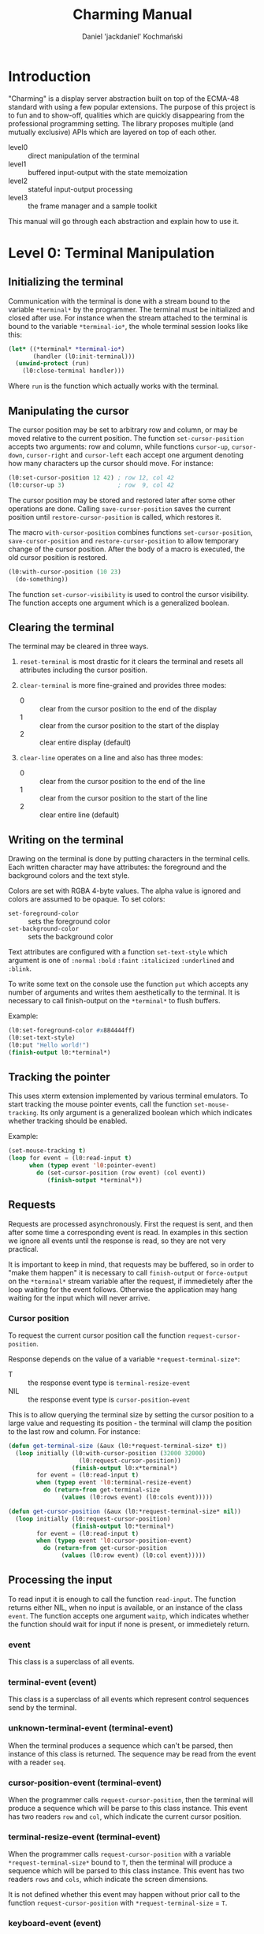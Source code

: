 #+title: Charming Manual
#+author: Daniel 'jackdaniel' Kochmański
#+email: daniel@turtleware.eu

* Introduction

"Charming" is a display server abstraction built on top of the ECMA-48
standard with using a few popular extensions. The purpose of this project is
to fun and to show-off, qualities which are quickly disappearing from the
professional programming setting. The library proposes multiple (and mutually
exclusive) APIs which are layered on top of each other.

- level0 :: direct manipulation of the terminal
- level1 :: buffered input-output with the state memoization
- level2 :: stateful input-output processing
- level3 :: the frame manager and a sample toolkit

This manual will go through each abstraction and explain how to use it.

* Level 0: Terminal Manipulation

** Initializing the terminal

Communication with the terminal is done with a stream bound to the variable
~*terminal*~ by the programmer. The terminal must be initialized and closed
after use. For instance when the stream attached to the terminal is bound to
the variable ~*terminal-io*~, the whole terminal session looks like this:

#+BEGIN_SRC lisp
  (let* ((*terminal* *terminal-io*)
         (handler (l0:init-terminal)))
    (unwind-protect (run)
      (l0:close-terminal handler)))
#+END_SRC

Where ~run~ is the function which actually works with the terminal.

** Manipulating the cursor

The cursor position may be set to arbitrary row and column, or may be moved
relative to the current position. The function ~set-cursor-position~ accepts
two arguments: row and column, while functions ~cursor-up~, ~cursor-down~,
~cursor-right~ and ~cursor-left~ each accept one argument denoting how many
characters up the cursor should move. For instance:

#+BEGIN_SRC lisp
  (l0:set-cursor-position 12 42) ; row 12, col 42
  (l0:cursor-up 3)               ; row  9, col 42
#+END_SRC

The cursor position may be stored and restored later after some other
operations are done. Calling ~save-cursor-position~ saves the current position
until ~restore-cursor-position~ is called, which restores it.

The macro ~with-cursor-position~ combines functions ~set-cursor-position~,
~save-cursor-position~ and ~restore-cursor-position~ to allow temporary change
of the cursor position. After the body of a macro is executed, the old cursor
position is restored.

#+BEGIN_SRC lisp
  (l0:with-cursor-position (10 23)
    (do-something))
#+END_SRC

The function ~set-cursor-visibility~ is used to control the cursor visibility.
The function accepts one argument which is a generalized boolean.

** Clearing the terminal

The terminal may be cleared in three ways.

1. ~reset-terminal~ is most drastic for it clears the terminal and resets all
   attributes including the cursor position.

2. ~clear-terminal~ is more fine-grained and provides three modes:
   - 0 :: clear from the cursor position to the end of the display
   - 1 :: clear from the cursor position to the start of the display
   - 2 :: clear entire display (default)

3. ~clear-line~ operates on a line and also has three modes:
   - 0 :: clear from the cursor position to the end of the line
   - 1 :: clear from the cursor position to the start of the line
   - 2 :: clear entire line (default)

** Writing on the terminal

Drawing on the terminal is done by putting characters in the terminal
cells. Each written character may have attributes: the foreground and the
background colors and the text style.

Colors are set with RGBA 4-byte values. The alpha value is ignored and colors
are assumed to be opaque. To set colors:

- ~set-foreground-color~ :: sets the foreground color
- ~set-background-color~ :: sets the background color

Text attributes are configured with a function ~set-text-style~ which argument
is one of ~:normal~ ~:bold~ ~:faint~ ~:italicized~ ~:underlined~ and ~:blink~.

To write some text on the console use the function ~put~ which accepts any
number of arguments and writes them aesthetically to the terminal. It is
necessary to call finish-output on the ~*terminal*~ to flush buffers.

Example:

#+BEGIN_SRC lisp
  (l0:set-foreground-color #x884444ff)
  (l0:set-text-style)
  (l0:put "Hello world!")
  (finish-output l0:*terminal*)
#+END_SRC

** Tracking the pointer

This uses xterm extension implemented by various terminal emulators. To start
tracking the mouse pointer events, call the function ~set-mouse-tracking~. Its
only argument is a generalized boolean which which indicates whether tracking
should be enabled.

Example:

#+BEGIN_SRC lisp
  (set-mouse-tracking t)
  (loop for event = (l0:read-input t)
        when (typep event 'l0:pointer-event)
          do (set-cursor-position (row event) (col event))
             (finish-output *terminal*))
#+END_SRC

** Requests

Requests are processed asynchronously. First the request is sent, and then
after some time a corresponding event is read. In examples in this section we
ignore all events until the response is read, so they are not very practical.

It is important to keep in mind, that requests may be buffered, so in order to
"make them happen" it is necessary to call ~finish-output~ or ~force-output~
on the ~*terminal*~ stream variable after the request, if immedietely after
the loop waiting for the event follows. Otherwise the application may hang
waiting for the input which will never arrive.

*** Cursor position

To request the current cursor position call the function
~request-cursor-position~.

Response depends on the value of a variable ~*request-terminal-size*~:
- T   :: the response event type is ~terminal-resize-event~
- NIL :: the response event type is ~cursor-position-event~

This is to allow querying the terminal size by setting the cursor position to
a large value and requesting its position - the terminal will clamp the
position to the last row and column. For instance:

#+BEGIN_SRC lisp
  (defun get-terminal-size (&aux (l0:*request-terminal-size* t))
    (loop initially (l0:with-cursor-position (32000 32000)
                      (l0:request-cursor-position))
                    (finish-output l0:x*terminal*)
          for event = (l0:read-input t)
          when (typep event 'l0:terminal-resize-event)
            do (return-from get-terminal-size
                 (values (l0:rows event) (l0:cols event)))))

  (defun get-cursor-position (&aux (l0:*request-terminal-size* nil))
    (loop initially (l0:request-cursor-position)
                    (finish-output l0:*terminal*)
          for event = (l0:read-input t)
          when (typep event 'l0:cursor-position-event)
            do (return-from get-cursor-position
                 (values (l0:row event) (l0:col event)))))
#+END_SRC

** Processing the input

To read input it is enough to call the function ~read-input~. The function
returns either NIL, when no input is available, or an instance of the class
~event~. The function accepts one argument ~waitp~, which indicates whether
the function should wait for input if none is present, or immedietely return.

*** event

This class is a superclass of all events.

*** terminal-event (event)

This class is a superclass of all events which represent control sequences
send by the terminal.

*** unknown-terminal-event (terminal-event)

When the terminal produces a sequence which can't be parsed, then instance of
this class is returned. The sequence may be read from the event with a reader
~seq~.

*** cursor-position-event (terminal-event)

When the programmer calls ~request-cursor-position~, then the terminal will
produce a sequence which will be parse to this class instance. This event has
two readers ~row~ and ~col~, which indicate the current cursor position.

*** terminal-resize-event (terminal-event)

When the programmer calls ~request-cursor-position~ with a variable
~*request-terminal-size*~ bound to ~T~, then the terminal will produce a
sequence which will be parsed to this class instance. This event has two
readers ~rows~ and ~cols~, which indicate the screen dimensions.

It is not defined whether this event may happen without prior call to the
function ~request-cursor-position~ with ~*request-terminal-size~ = ~T~.

*** keyboard-event (event)

Keyboard event represents a pressed key and modifiers being pressed at that
time. The event has three readers: ~key~ representing the pressed key, ~kch~
representing the pressed character or NIL if the key does not represent one
and ~mods~ representing pressed modifiers.

The event is accompanied with a predicate ~keyp~ which may be used to check
whether the keyboard event matches a key combination. For instance:

#+BEGIN_SRC lisp
  (keyp event :f1 :M :C) ; Ctrl + Meta + F1
  (keyp event :f1 :A :C) ; Ctrl + Alt + F1
  (keyp event #\S)       ; Shift + s
  (keyp event :f1 :s)    ; Shift + F1
#+END_SRC

The predicate may be used with other types of events in which case it will
return NIL.

The function ~set-alt-is-meta~ may be used to map the key Alt to Meta (that
is, when the reported modifier is Alt, the library will treat it as Meta). For
instance:

#+BEGIN_SRC lisp
  (set-alt-is-meta t)   ; Alt is treated as Meta
  (set-alt-is-meta nil) ; Alt is treated as Alt
#+END_SRC

Currently recognized non-ascii keys are: ~:home~, ~:insert~, ~:delete~,
~:end~, ~:page-up~, ~:page-down~, ~:f1~ up to ~:f20~, ~:key-up~, ~:key-down~,
~:key-right~, ~:key-left~, ~:escape~ and ~:delete~.

Note, that the window manager or the terminal application may not send some
keys to the application, for instance Alt+Number may be reserved for switching
tabs and ~:f1~ may be mapped to open the "Help" menu.

*** pointer-event (event)

Pointer event represents an event produced by a pointer manipulation when the
pointer tracking is on. The event has five readers: ~row~ and ~col~ which
indicate the pointer position, ~btn~ representing the pointer button, ~mods~
representing pressed modifiers and ~state~ which denotes the kind of event.

~btn~ is one of ~:none~, ~:left~, ~:middle~, ~:right~, ~:wheel-up~,
~:wheel-down~, ~:wheel-left~, ~:wheel-right~, ~:extra-1~, ~:extra-2~,
~:extra-3~ and ~:extra-4~.

~state~ is one of ~:motion~, ~:press~ and ~:release~.

Depending on the state, the exact event class is one of
~pointer-motion-event~, ~pointer-press-event~ or
~pointer-release-event~. These classes are specified for the programmer
convenience and inherit from the class ~pointer-event~.
